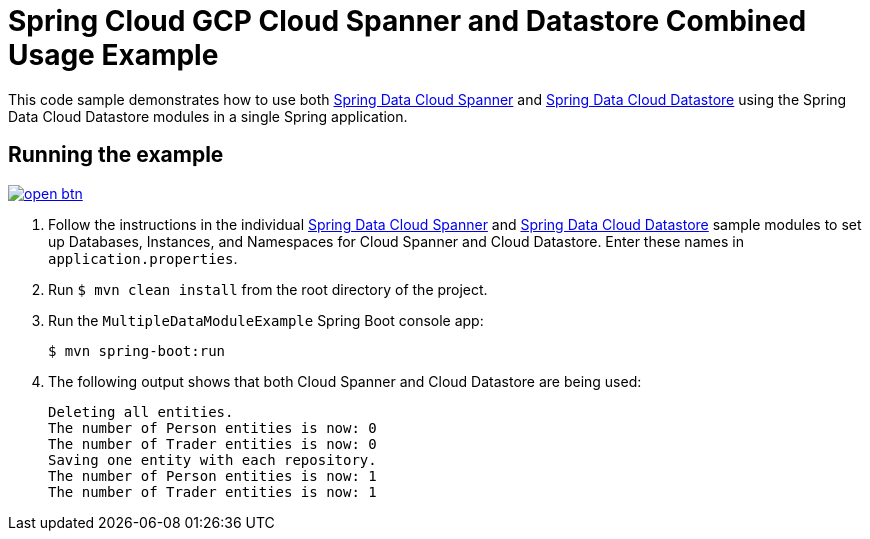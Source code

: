 = Spring Cloud GCP Cloud Spanner and Datastore Combined Usage Example

This code sample demonstrates how to use both link:../../spring-cloud-gcp-starters/spring-cloud-gcp-starter-data-spanner[Spring Data Cloud Spanner] and link:../../spring-cloud-gcp-starters/spring-cloud-gcp-starter-data-datastore[Spring Data Cloud Datastore] using the Spring Data Cloud Datastore modules in a single Spring application.

== Running the example

image:http://gstatic.com/cloudssh/images/open-btn.svg[link=https://ssh.cloud.google.com/cloudshell/editor?cloudshell_git_repo=https%3A%2F%2Fgithub.com%2FGoogleCloudPlatform%2Fspring-cloud-gcp&cloudshell_open_in_editor=spring-cloud-gcp-samples/spring-cloud-gcp-data-multi-sample/README.adoc]

. Follow the instructions in the individual link:../../spring-cloud-gcp-samples/spring-cloud-gcp-data-spanner-sample[Spring Data Cloud Spanner] and link:../../spring-cloud-gcp-samples/spring-cloud-gcp-data-datastore-sample[Spring Data Cloud Datastore] sample modules to set up Databases, Instances, and Namespaces for Cloud Spanner and Cloud Datastore.
Enter these names in `application.properties`.

. Run `$ mvn clean install` from the root directory of the project.

. Run the `MultipleDataModuleExample` Spring Boot console app:
+
`$ mvn spring-boot:run`

. The following output shows that both Cloud Spanner and Cloud Datastore are being used:
+
----
Deleting all entities.
The number of Person entities is now: 0
The number of Trader entities is now: 0
Saving one entity with each repository.
The number of Person entities is now: 1
The number of Trader entities is now: 1
----
